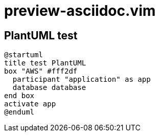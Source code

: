 = preview-asciidoc.vim

== PlantUML test

[plantuml]
----
@startuml
title test PlantUML
box "AWS" #fff2df
  participant "application" as app
  database database
end box
activate app
@enduml
----
